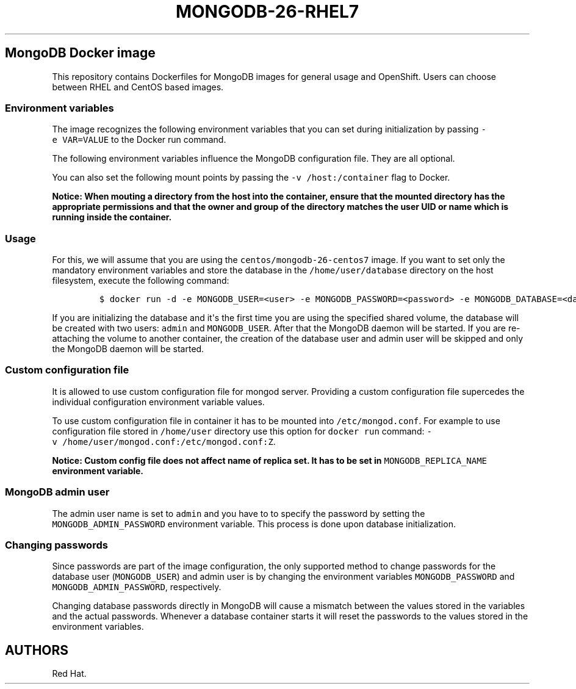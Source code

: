.\"t
.\" WARNING: Do not edit this file manually, it is generated from README.md automatically.
.\"
.\"t
.\" Automatically generated by Pandoc 1.16.0.2
.\"
.TH "MONGODB\-26\-RHEL7" "1" "February 22, 2017" "Container Image Pages" ""
.hy
.SH MongoDB Docker image
.PP
This repository contains Dockerfiles for MongoDB images for general
usage and OpenShift.
Users can choose between RHEL and CentOS based images.
.SS Environment variables
.PP
The image recognizes the following environment variables that you can
set during initialization by passing \f[C]\-e\ VAR=VALUE\f[] to the
Docker run command.
.PP
.TS
tab(@);
l l.
T{
Variable name
T}@T{
Description
T}
_
T{
\f[C]MONGODB_USER\f[]
T}@T{
User name for MONGODB account to be created
T}
T{
\f[C]MONGODB_PASSWORD\f[]
T}@T{
Password for the user account
T}
T{
\f[C]MONGODB_DATABASE\f[]
T}@T{
Database name
T}
T{
\f[C]MONGODB_ADMIN_PASSWORD\f[]
T}@T{
Password for the admin user
T}
.TE
.PP
The following environment variables influence the MongoDB configuration
file.
They are all optional.
.PP
.TS
tab(@);
lw(13.6n) lw(45.8n) lw(10.5n).
T{
Variable name
T}@T{
Description
T}@T{
Default
T}
_
T{
\f[C]MONGODB_NOPREALLOC\f[]
T}@T{
Disable data file preallocation.
T}@T{
true
T}
T{
\f[C]MONGODB_SMALLFILES\f[]
T}@T{
Set MongoDB to use a smaller default data file size.
T}@T{
true
T}
T{
\f[C]MONGODB_QUIET\f[]
T}@T{
Runs MongoDB in a quiet mode that attempts to limit the amount of
output.
T}@T{
true
T}
.TE
.PP
You can also set the following mount points by passing the
\f[C]\-v\ /host:/container\f[] flag to Docker.
.PP
.TS
tab(@);
l l.
T{
Volume mount point
T}@T{
Description
T}
_
T{
\f[C]/var/lib/mongodb/data\f[]
T}@T{
MongoDB data directory
T}
.TE
.PP
\f[B]Notice: When mouting a directory from the host into the container,
ensure that the mounted directory has the appropriate permissions and
that the owner and group of the directory matches the user UID or name
which is running inside the container.\f[]
.SS Usage
.PP
For this, we will assume that you are using the
\f[C]centos/mongodb\-26\-centos7\f[] image.
If you want to set only the mandatory environment variables and store
the database in the \f[C]/home/user/database\f[] directory on the host
filesystem, execute the following command:
.IP
.nf
\f[C]
$\ docker\ run\ \-d\ \-e\ MONGODB_USER=<user>\ \-e\ MONGODB_PASSWORD=<password>\ \-e\ MONGODB_DATABASE=<database>\ \-e\ MONGODB_ADMIN_PASSWORD=<admin_password>\ \-v\ /home/user/database:/var/lib/mongodb/data\ centos/mongodb\-26\-centos7
\f[]
.fi
.PP
If you are initializing the database and it\[aq]s the first time you are
using the specified shared volume, the database will be created with two
users: \f[C]admin\f[] and \f[C]MONGODB_USER\f[].
After that the MongoDB daemon will be started.
If you are re\-attaching the volume to another container, the creation
of the database user and admin user will be skipped and only the MongoDB
daemon will be started.
.SS Custom configuration file
.PP
It is allowed to use custom configuration file for mongod server.
Providing a custom configuration file supercedes the individual
configuration environment variable values.
.PP
To use custom configuration file in container it has to be mounted into
\f[C]/etc/mongod.conf\f[].
For example to use configuration file stored in \f[C]/home/user\f[]
directory use this option for \f[C]docker\ run\f[] command:
\f[C]\-v\ /home/user/mongod.conf:/etc/mongod.conf:Z\f[].
.PP
\f[B]Notice: Custom config file does not affect name of replica set. It
has to be set in \f[C]MONGODB_REPLICA_NAME\f[] environment variable.\f[]
.SS MongoDB admin user
.PP
The admin user name is set to \f[C]admin\f[] and you have to to specify
the password by setting the \f[C]MONGODB_ADMIN_PASSWORD\f[] environment
variable.
This process is done upon database initialization.
.SS Changing passwords
.PP
Since passwords are part of the image configuration, the only supported
method to change passwords for the database user (\f[C]MONGODB_USER\f[])
and admin user is by changing the environment variables
\f[C]MONGODB_PASSWORD\f[] and \f[C]MONGODB_ADMIN_PASSWORD\f[],
respectively.
.PP
Changing database passwords directly in MongoDB will cause a mismatch
between the values stored in the variables and the actual passwords.
Whenever a database container starts it will reset the passwords to the
values stored in the environment variables.
.SH AUTHORS
Red Hat.
